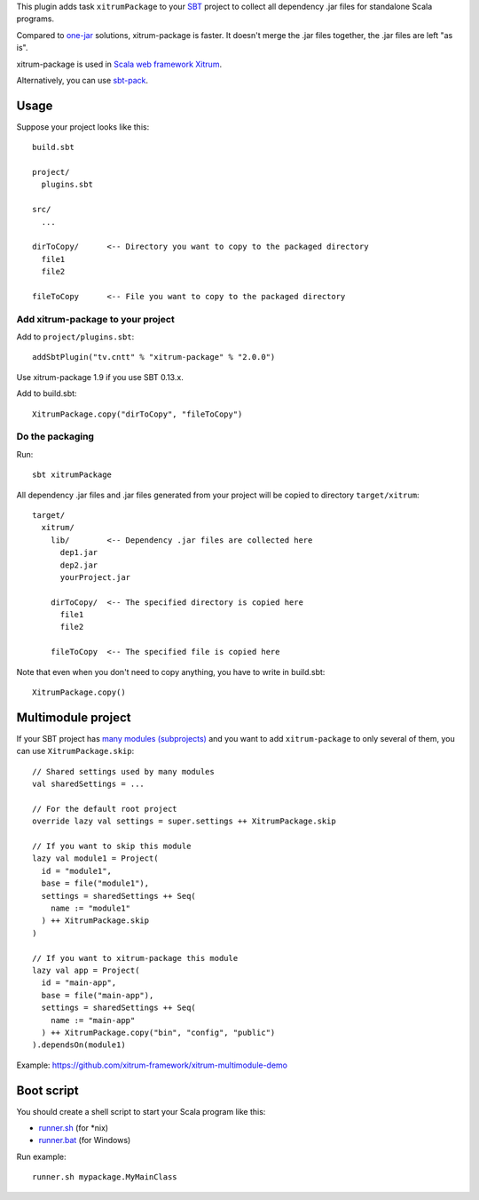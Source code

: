 This plugin adds task ``xitrumPackage`` to your `SBT <http://www.scala-sbt.org/>`_
project to collect all dependency .jar files for standalone Scala programs.

Compared to
`one-jar <http://www.scala-sbt.org/release/docs/Community/Community-Plugins#one-jar-plugins>`_
solutions, xitrum-package is faster. It doesn't merge the .jar files together,
the .jar files are left "as is".

xitrum-package is used in `Scala web framework Xitrum <http://xitrum-framework.github.io/>`_.

Alternatively, you can use `sbt-pack <https://github.com/xerial/sbt-pack>`_.

Usage
-----

Suppose your project looks like this:

::

  build.sbt

  project/
    plugins.sbt

  src/
    ...

  dirToCopy/      <-- Directory you want to copy to the packaged directory
    file1
    file2

  fileToCopy      <-- File you want to copy to the packaged directory

Add xitrum-package to your project
~~~~~~~~~~~~~~~~~~~~~~~~~~~~~~~~~~

Add to ``project/plugins.sbt``:

::

  addSbtPlugin("tv.cntt" % "xitrum-package" % "2.0.0")

Use xitrum-package 1.9 if you use SBT 0.13.x.

Add to build.sbt:

::

  XitrumPackage.copy("dirToCopy", "fileToCopy")

Do the packaging
~~~~~~~~~~~~~~~~

Run:

::

  sbt xitrumPackage

All dependency .jar files and .jar files generated from your project will be
copied to directory ``target/xitrum``:

::

  target/
    xitrum/
      lib/        <-- Dependency .jar files are collected here
        dep1.jar
        dep2.jar
        yourProject.jar

      dirToCopy/  <-- The specified directory is copied here
        file1
        file2

      fileToCopy  <-- The specified file is copied here

Note that even when you don't need to copy anything, you have to write in
build.sbt:

::

  XitrumPackage.copy()

Multimodule project
-------------------

If your SBT project has
`many modules (subprojects) <http://www.scala-sbt.org/0.13.5/docs/Getting-Started/Multi-Project.html>`_
and you want to add ``xitrum-package`` to only several of them, you can use ``XitrumPackage.skip``:

::

  // Shared settings used by many modules
  val sharedSettings = ...

  // For the default root project
  override lazy val settings = super.settings ++ XitrumPackage.skip

  // If you want to skip this module
  lazy val module1 = Project(
    id = "module1",
    base = file("module1"),
    settings = sharedSettings ++ Seq(
      name := "module1"
    ) ++ XitrumPackage.skip
  )

  // If you want to xitrum-package this module
  lazy val app = Project(
    id = "main-app",
    base = file("main-app"),
    settings = sharedSettings ++ Seq(
      name := "main-app"
    ) ++ XitrumPackage.copy("bin", "config", "public")
  ).dependsOn(module1)

Example: https://github.com/xitrum-framework/xitrum-multimodule-demo

Boot script
-----------

You should create a shell script to start your Scala program like this:

* `runner.sh <https://github.com/xitrum-framework/xitrum-new/blob/master/script/runner>`_ (for *nix)
* `runner.bat <https://github.com/xitrum-framework/xitrum-new/blob/master/script/runner.bat>`_ (for Windows)

Run example:

::

  runner.sh mypackage.MyMainClass
